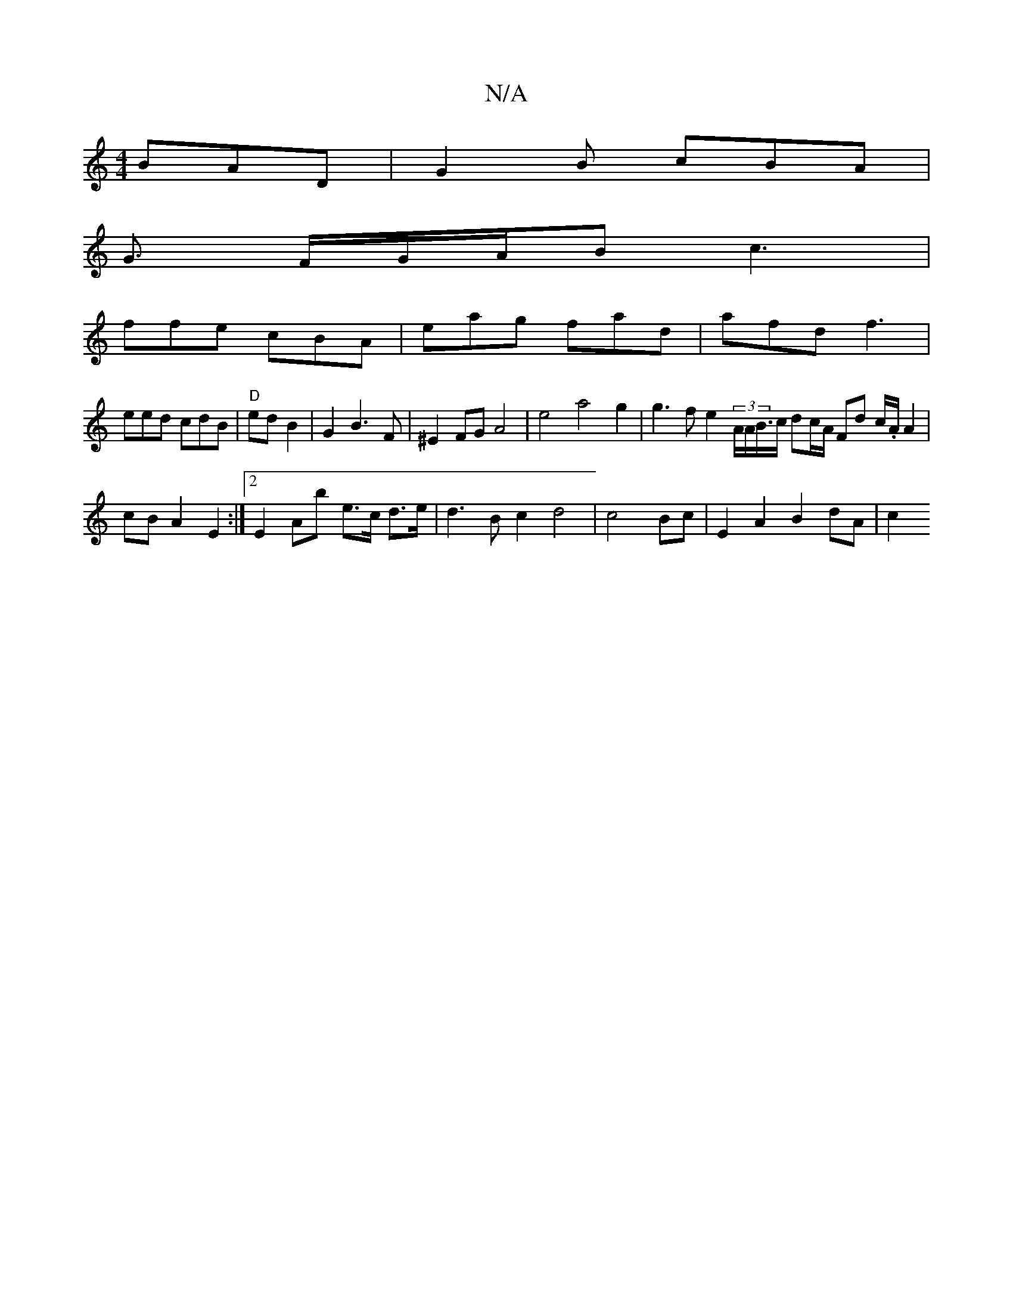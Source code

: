 X:1
T:N/A
M:4/4
R:N/A
K:Cmajor
BAD|G2B cBA|
G3/ F/G/A/B c3|
ffe cBA |eag fad |afd f3 |
"^"eed cdB|"D"edB2|G2 B3F|^E2FG A4|e4a4g2| g3fe2 (3/A/A/B/>c dc/A/ Fd c/.A/ A2 |
cB A2 E2 :|2 E2 Ab e>c d>e | d3 B c2 d4 | c4Bc | E2A2 B2dA |c2 
